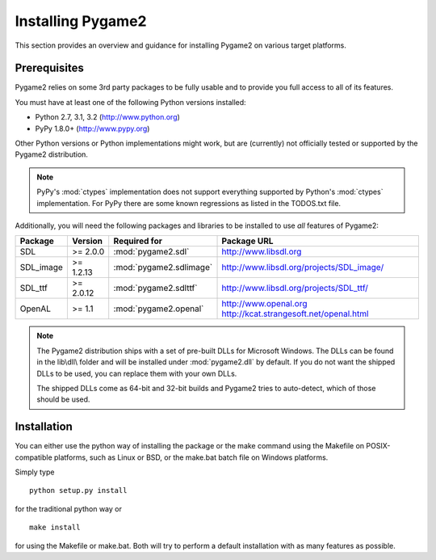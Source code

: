 Installing Pygame2
==================

This section provides an overview and guidance for installing Pygame2 on
various target platforms.

Prerequisites
-------------

Pygame2 relies on some 3rd party packages to be fully usable and to
provide you full access to all of its features.

You must have at least one of the following Python versions installed:

* Python 2.7, 3.1, 3.2 (http://www.python.org)
* PyPy 1.8.0+          (http://www.pypy.org)

Other Python versions or Python implementations might work, but are
(currently) not officially tested or supported by the Pygame2
distribution.

.. note::
   PyPy's :mod:`ctypes` implementation does not support everything
   supported by Python's :mod:`ctypes` implementation. For PyPy there
   are some known regressions as listed in the TODOS.txt file.

Additionally, you will need the following packages and libraries to be
installed to use *all* features of Pygame2:

========= ========= ======================= =========================================
Package   Version   Required for            Package URL
========= ========= ======================= =========================================
SDL       >= 2.0.0  :mod:`pygame2.sdl`      http://www.libsdl.org
SDL_image >= 1.2.13 :mod:`pygame2.sdlimage` http://www.libsdl.org/projects/SDL_image/
SDL_ttf   >= 2.0.12 :mod:`pygame2.sdlttf`   http://www.libsdl.org/projects/SDL_ttf/
OpenAL    >= 1.1    :mod:`pygame2.openal`   http://www.openal.org
                                            http://kcat.strangesoft.net/openal.html
========= ========= ======================= =========================================

.. note::
   The Pygame2 distribution ships with a set of pre-built DLLs for
   Microsoft Windows. The DLLs can be found in the lib\\dll\\ folder
   and will be installed under :mod:`pygame2.dll` by default. If you do
   not want the shipped DLLs to be used, you can replace them with your
   own DLLs.
   
   The shipped DLLs come as 64-bit and 32-bit builds and Pygame2 tries to
   auto-detect, which of those should be used. 

Installation
------------

You can either use the python way of installing the package or the make
command using the Makefile on POSIX-compatible platforms, such as Linux
or BSD, or the make.bat batch file on Windows platforms.

Simply type ::

  python setup.py install
  
for the traditional python way or ::

  make install
  
for using the Makefile or make.bat. Both will try to perform a default
installation with as many features as possible.
